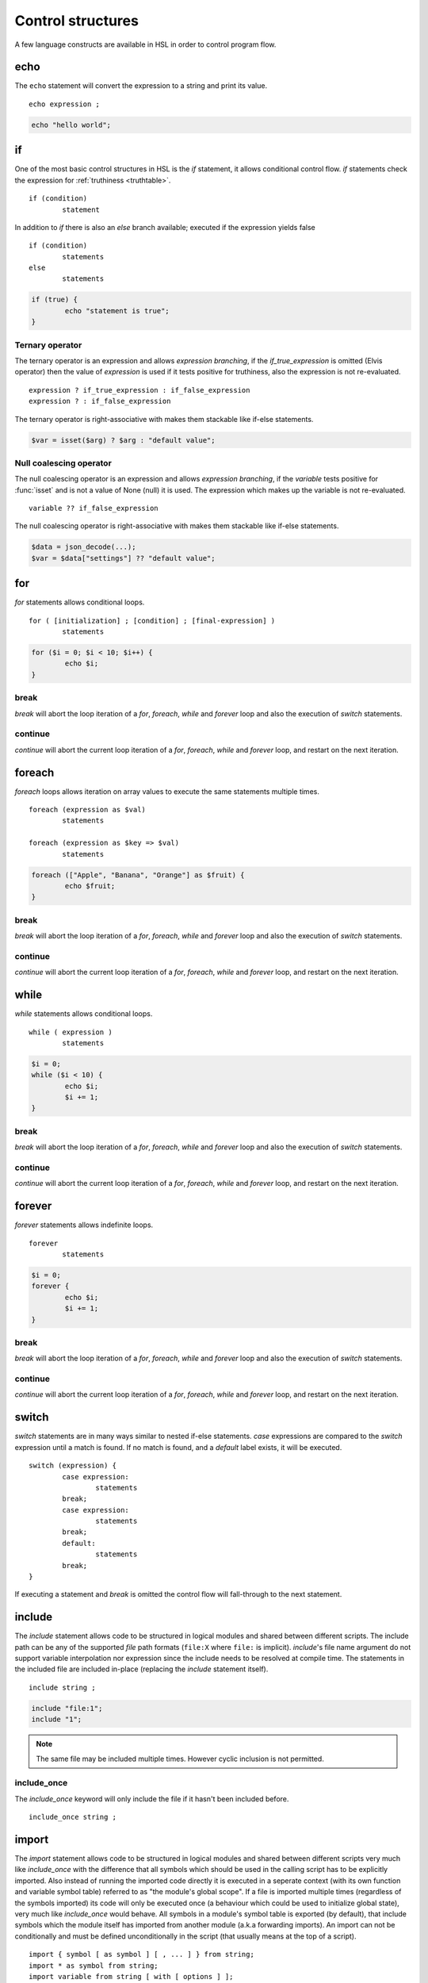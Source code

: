 Control structures
==================

A few language constructs are available in HSL in order to control program flow.

.. _echo:

echo
----

The ``echo`` statement will convert the expression to a string and print its value.

::

	echo expression ;

.. code-block:: hsl

	echo "hello world";

.. _if:

if
--

One of the most basic control structures in HSL is the `if` statement, it allows conditional control flow. `if` statements check the expression for :ref:`truthiness <truthtable>`.

::

	if (condition)
		statement

In addition to `if` there is also an `else` branch available; executed if the expression yields false

::

	if (condition)
		statements
	else
		statements

.. code-block:: hsl

	if (true) {
		echo "statement is true";
	}

Ternary operator
^^^^^^^^^^^^^^^^

The ternary operator is an expression and allows `expression branching`, if the `if_true_expression` is omitted (Elvis operator) then the value of `expression` is used if it tests positive for truthiness, also the expression is not re-evaluated.

::

	expression ? if_true_expression : if_false_expression
	expression ? : if_false_expression

The ternary operator is right-associative with makes them stackable like if-else statements.

.. code-block:: hsl

	$var = isset($arg) ? $arg : "default value";

Null coalescing operator
^^^^^^^^^^^^^^^^^^^^^^^^

The null coalescing operator is an expression and allows `expression branching`, if the `variable` tests positive for :func:`isset` and is not a value of None (null) it is used. The expression which makes up the variable is not re-evaluated.

::

	variable ?? if_false_expression

The null coalescing operator is right-associative with makes them stackable like if-else statements.

.. code-block:: hsl

	$data = json_decode(...);
	$var = $data["settings"] ?? "default value";

for
---

`for` statements allows conditional loops.

::

	for ( [initialization] ; [condition] ; [final-expression] )
		statements

.. code-block:: hsl

	for ($i = 0; $i < 10; $i++) {
		echo $i;
	}

break
^^^^^

`break` will abort the loop iteration of a `for`, `foreach`, `while` and `forever` loop and also the execution of `switch` statements.

continue
^^^^^^^^

`continue` will abort the current loop iteration of a `for`, `foreach`, `while` and `forever` loop, and restart on the next iteration.

foreach
-------

`foreach` loops allows iteration on array values to execute the same statements multiple times.

::

	foreach (expression as $val)
		statements

	foreach (expression as $key => $val)
		statements

.. code-block:: hsl

	foreach (["Apple", "Banana", "Orange"] as $fruit) {
		echo $fruit;
	}

break
^^^^^

`break` will abort the loop iteration of a `for`, `foreach`, `while` and `forever` loop and also the execution of `switch` statements.

continue
^^^^^^^^

`continue` will abort the current loop iteration of a `for`, `foreach`, `while` and `forever` loop, and restart on the next iteration.

while
-----

`while` statements allows conditional loops.

::

	while ( expression )
		statements

.. code-block:: hsl

	$i = 0;
	while ($i < 10) {
		echo $i;
		$i += 1;
	}

break
^^^^^

`break` will abort the loop iteration of a `for`, `foreach`, `while` and `forever` loop and also the execution of `switch` statements.

continue
^^^^^^^^

`continue` will abort the current loop iteration of a `for`, `foreach`, `while` and `forever` loop, and restart on the next iteration.

forever
-------

`forever` statements allows indefinite loops.

::

	forever
		statements

.. code-block:: hsl

	$i = 0;
	forever {
		echo $i;
		$i += 1;
	}

break
^^^^^

`break` will abort the loop iteration of a `for`, `foreach`, `while` and `forever` loop and also the execution of `switch` statements.

continue
^^^^^^^^

`continue` will abort the current loop iteration of a `for`, `foreach`, `while` and `forever` loop, and restart on the next iteration.

switch
------

`switch` statements are in many ways similar to nested if-else statements. `case` expressions are compared to the `switch` expression until a match is found. If no match is found, and a `default` label exists, it will be executed.

::

	switch (expression) {
		case expression:
			statements
		break;
		case expression:
			statements
		break;
		default:
			statements
		break;
	}

If executing a statement and `break` is omitted the control flow will fall-through to the next statement.

include
-------

The `include` statement allows code to be structured in logical modules and shared between different scripts. The include path can be any of the supported `file` path formats (``file:X`` where ``file:`` is implicit). `include`'s file name argument do not support variable interpolation nor expression since the include needs to be resolved at compile time. The statements in the included file are included in-place (replacing the `include` statement itself).

::

	include string ;

.. code-block:: hsl

	include "file:1";
	include "1";

.. note::

	The same file may be included multiple times. However cyclic inclusion is not permitted.

include_once
^^^^^^^^^^^^

The `include_once` keyword will only include the file if it hasn't been included before.

::

	include_once string ;

import
------

The `import` statement allows code to be structured in logical modules and shared between different scripts very much like `include_once` with the difference that all symbols which should be used in the calling script has to be explicitly imported. Also instead of running the imported code directly it is executed in a seperate context (with its own function and variable symbol table) referred to as "the module's global scope". If a file is imported multiple times (regardless of the symbols imported) its code will only be executed once (a behaviour which could be used to initialize global state), very much like `include_once` would behave. All symbols in a module's symbol table is exported (by default), that include symbols which the module itself has imported from another module (a.k.a forwarding imports). An import can not be conditionally and must be defined unconditionally in the script (that usually means at the top of a script).

::

	import { symbol [ as symbol ] [ , ... ] } from string;
	import * as symbol from string;
	import variable from string [ with [ options ] ];

.. code-block:: hsl

	import { foo, bar as baz, $x as $y } from "module";
	import { $x as $y } from "module";

.. note::

	The same file may be imported multiple times, but it will only be executed once. However cyclic inclusion is not permitted.

variables
^^^^^^^^^

A variable in the module's global scope may be imported into the global scope. An imported variables is imported by reference (and not by value), hence all changes to the variable in the module will be reflected by the imported variable. An import statement is not allowed to overwrite variables in the local scope (if a conflict occures, it should be imported under another name).

.. code-block:: hsl

	import { $x, $y as $z } from "module";

functions
^^^^^^^^^

A function in the module's global scope may be imported into the global scope. An imported function (when executed) is executed in the module's global scope. Hence, the `global` keyword imports from the module's global context.

.. code-block:: hsl

	import { v1, v2, v2 as vLatest } from "module";

.. _data_import:

data
^^^^

All content in a module/file can be imported as a variable using different import methods at compile time (chosen by file extensions), this has the benefit of doing the data import once and the data shared across all executions.

.. code-block:: hsl

	import $config from "config.json";
	import $lookup from "lookup.csv";
	import $data from "data.txt" with [ "array" => true ];

Currently there are data imports for the following file extensions.

+-----------+--------------+-------------+
| Extension | Function     | Import type |
+===========+==============+=============+
| .json     | json_decode  | any         |
+-----------+--------------+-------------+
| .csv      | csv_decode   | array       |
+-----------+--------------+-------------+
| .txt      | *n/a*        | string      |
+-----------+--------------+-------------+

The .json import behaviour can not be changed but default is to allow comments.

The .csv import behaviour can be changed with the following options.

   * **delimiter** (string) The format separator. The default is ``,``.
   * **header** (boolean) If the CSV data includes a header. The default is ``true``.
   * **schema** (array) A :func:`csv_decode` compatible CSV schema.

The .txt import behaviour can be changed with the following options.

   * **array** (boolean) Import the file line by line as an array (without the CRLF or LF delimiter). The default is ``false``.

wildcard
^^^^^^^^

Wildcard imports (``*``) allows you to import all variables and functions from a module to a namespace (static class).

.. code-block:: hsl

	import * as foo from "foo";
	foo::bar();
	echo foo::$x;

.. _user_function:

function
--------

It's possible to write new functions in HSL, and also to override builtin :doc:`functions <functions>`. A function may take any number of arguments and return a value using the :ref:`return` statement. If non-variadic arguments are specified, the number of argument given by the caller must match the number of required arguments in the function definition.

::

	function funcname() {
		return expression;
	}
	function funcname($arg1, $arg2) {
		return expression;
	}
	function funcname(...$argv) {
		return expression;
	}

.. warning::
	Recursion is not allowed.

Named functions
^^^^^^^^^^^^^^^

A function may be named (in order to be callable by its name) according to the regular expression pattern :regexp:`[a-zA-Z_]+[a-zA-Z0-9_]*` with the exception of reserved keywords. In order to prevent naming conflicts in the future with added reserved keywords; it may be a good idea to prefix the function name with a unique identifier like ``halon_func``.

``and`` ``array`` ``as`` ``barrier`` ``break`` ``builtin`` ``cache`` ``case`` ``class`` ``closure`` ``constructor`` ``continue`` ``default`` ``echo`` ``else`` ``false`` ``for`` ``foreach`` ``forever`` ``from`` ``function`` ``global`` ``if`` ``import`` ``include`` ``include_once`` ``isset`` ``not`` ``none`` ``object`` ``or`` ``private`` ``readonly`` ``return`` ``switch`` ``true`` ``unset`` ``while`` ``with``

You *should* avoid using keywords available in other general purpose languages and they may be added in the future. That includes keywords such as `for`, `this`, `protected`, `public` etc.

Function scope
**************

Named functions are scoped either in the global scope (if not defined inside another function) or function scoped (a nested scope, may access functions in the previous scope). They are unconditionally registered at compile-time (control flow is not taken into consideration). Hence it doesn't matter where in the scope it's defined (eg. before or after it's being called).

.. code-block:: hsl

	funcname("World");
	function funcname($name) {
		echo "Hello $name";
	}

.. note::
	Named functions are "hoisted".

Anonymous functions
^^^^^^^^^^^^^^^^^^^

The syntax for :ref:`anonymous functions <anonymous_functions>` are the same as for named functions, with the exception that the function name is omitted. Hence they must be called by their value and not by name.

::

	function (argument-list) {
		return expression;
	};

.. code-block:: hsl

	$variable = function ($name) {
		echo "Hello $name";
	};
	$variable("World");

.. note::

	An anonymous function may be used as an `immediately-invoked function expression` (IIFE), meaning it may be invoked directly.

	.. code-block:: hsl

		echo function ($name) {
			return "Hello $name";
		}("World");

.. _closure:

Closure functions
^^^^^^^^^^^^^^^^^

The difference between an anonymous function and a closure function is that a closure function may capture (close over) the environment in which it is created. An anonymous function can be converted to a closure by adding the `closure` keyword followed by a capture list after the function argument list. These variables are captured by reference from the parent scope (function or global) in which they are created.

::

	function (argument-list) closure (variable-list) {
		return expression;
	};

Most languages which implement closures capture (closes over) the entire scope (doesn't use the concept of a capture list). HSL does not with the reasoning that all variables are function local; if the entire scope were to be closed over ambiguities could easily arise, and secondly it allows the developer to explicitly state the intention of the code.

.. code-block:: hsl

	function makeCounter() {
		$n = 0;
		return [
			"inc" => function () closure ($n) { $n += 1; },
			"get" => function () closure ($n) { return $n; },
		];
	}
	$counter1 = makeCounter();
	$counter2 = makeCounter();

	$counter1["inc"]();

	echo $counter1["get"](); // 1
	echo $counter2["get"](); // still 0, $counter2 hasn't been updated

.. note::

	This feature is similar to the PHP implementation of closures (`use`) however HSL's `closure` statement captures by reference.

In order to capture by value, the following `immediately-invoked function expression` (IIFE) pattern may be used.

.. code-block:: hsl

	$i = 3;
	$f = function ($i) { return function () closure ($i) { return $i * $i; }; } ($i);
	$i = 10;
	echo $f(); // 3 * 3 = 9

.. _return:

return
^^^^^^

The `return` statement return a value from a function. If the expression is omitted a value of `none` is returned.

::

	function funcname() {
		return [ expression ];
	}

.. code-block:: hsl

	function funcname() {
		return 42;
	}

.. note::
	If the `return` statement is omitted and execution reached the end of the function, a value of `none` is returned. This is fine if the function is a `void` function.

Default argument
^^^^^^^^^^^^^^^^

Formal parameters may be initialized with a default value if not given by the caller. Default values may only defined as trailing parameters in the function definition. Constant expressions which can be evaluated during compile-time may be used as default values (e.g. ``$a = 10 * 1024`` and ``$a = []``).

::

	function funcname($arg1 = constant_expressions) {
		statements
	}

.. code-block:: hsl

	function hello($name = "World") {
   		return "Hello $name.";
	}
	echo hello(); // Hello World.
	echo hello("You"); // Hello You.

.. _variadicfunction:

Variadic function
^^^^^^^^^^^^^^^^^

Arbitrary-length argument lists are supported using the ``...$argument`` syntax when declaring a function, the rest of the arguments which were not picked up by an other named argument will be added to the last variable as an array. This variable has to be defined at the end of the argument list.

::

	function funcname($arg1, ...$argN) {
		statements
	}

.. code-block:: hsl

	function avg(...$values) {
		$r = 0;
		foreach ($values as $v)
			$r += $v;
		return $r / count($values);
	}

	$values = [0, 5, 10, 15];
	echo avg(...$values);

.. _global-keyword:

global
^^^^^^
The `global` statement allows variables to be imported in to a local function scope (by reference). If the variable is not defined at the time of execution (of the global statement) it will simply be marked as "global" and if later assigned; written back to the global scope once the function returns. If the variable that is imported to the function scope already exists in the function scope an error will be raised. If an imported variable is read-only, it will be read-only in the function scope as well.

::

	function funcname() {
		global $variable[, $variable [, ...]];
	}

.. code-block:: hsl

	function Deliver() {
		global $recipient;
		echo "Message sent to $recipient";
		builtin Deliver();
	}
	Deliver();

.. _function_calling:

Function calling
^^^^^^^^^^^^^^^^

.. _argumentunpacking:

Argument unpacking
******************

Argument unpacking make it possible to call a function with the arguments unpacked from an array at runtime, using the `spread` or `splat` operator (``...``). The calling rules still apply, the argument count must match. This make it easy to override function.

::

	funcname(...expression)
	$variable(...expression)

.. _builtin_keyword:

builtin
*******

The `builtin` statement allows you to explicitly call the builtin version of an overridden function.

::

	builtin funcname()
	builtin funcname

.. code-block:: hsl

	function strlen($str) {
		echo "strlen called with $str";
		return builtin strlen($str);
	}

	echo strlen("hello");

.. _class_statement:

class
-----

The `class` statement can be used to declare new types of classes. The `class-name` must be a valid function name. In order to create a new instance of a class (object) call the class by name using the function calling convention. Class instances (objects) are not copy on write and all copies reference the same object. The default visibility of class members are public.

::

	class class-name
	{
		constructor() {}

		$variable = initial-value;
		function function-name() {}

		private $variable = initial-value;
		private function-name() {};

		readonly $variable = initial-value;

		static $variable = initial-value;
		static function function-name() {}

		private static $variable = initial-value;
		private static function function-name() {}
	}

.. note::
	Names of functions and variables may not conflict, as it will cause a compile error.

constructor
^^^^^^^^^^^

The constructor (function) is a special function declared inside the class statement. This function (if it exist) is called when an object is created, all arguments from the class-name calling is passed to the constructor function. The constructor function supports all features of function calling (such as default arguments). The constructor is usually used to initialize object instance variables on the special ``$this`` variable.

.. code-block:: hsl

	class Foo
	{
		constructor($a, $b = 5) { $this->a = $a; }
	}
	$x = Foo(5);

.. note::

	There is no destructor. Objects are destructed (garbage collected) when they aren't referenced by anyone.

Instance
^^^^^^^^

An instance of a class is created by calling the name of the class (hence calling the constructor). This will create a special ``$this`` variable bound to the object. Property and method access is done with the :ref:`property access <propertyoperator>` operator (``->``) or :ref:`subscript <subscript>` operator (``[]``).

variables
*********

An instance variable is either defined in the class body or created on the ``$this`` object (variable) in the constructor function. At any time, new properites may be added and removed on the ``$this`` object.

.. code-block:: hsl

	class Foo
	{
		$y = 5;
		constructor() { $this->x = 5; }
	}
	$x = Foo();
	echo $x->x;
	echo $x->y;

functions
*********

A instance function is a function declared in a class statement and is only available on object instances. On execution it has access to the object's ``$this`` variable.

.. code-block:: hsl

	class Foo
	{
		function setX() { $this->x = 5; }
	}
	$x = Foo();
	echo $x->setX();

Static
^^^^^^

A static function or variable is not bound to a class instance instead they are only scoped by the class name using the :ref:`scope resolution <scopeoperator>` operator (``::``). Static members are not available on instance objects.

variables
*********

A static variable is declared within a class statement using the `static` keyword. A static variable is namespaced to the scope of the class name and it's initialized at compile time (but can be updated and used at runtime). A static variable can only be initialized to a constant expressions which can be evaluated during compile-time.

.. code-block:: hsl

	class Foo
	{
		static $x = 10;
	}
	echo Foo::$x;

functions
*********

A static function is declared within a class statement using the `static` keyword. A static function is namespaced to the scope of the class name. On execution it does not has access to a ``$this`` variable. Instead to hold state, a static function usually use static class variables.

.. code-block:: hsl

	class Foo
	{
		static $x = 10;
		static function getX() { return Foo::$x; }
	}
	echo Foo::getX();

Visibility
^^^^^^^^^^

The default visibility of class members are public. However both instance- and static -variables and functions can be declared as private.

private
*******

Variables and functions may be declared as private, in which case they can only be accessed from within other function on the same instance or class.

.. code-block:: hsl

	class Foo
	{
		function publicAPI() { $this->do(); }
		private function do() { }

		static function publicAPI2() { Foo::do2(); }
		private static function do2() { }
	}
	$x = Foo();
	$x->publicAPI();
	Foo::publicAPI2();

Permissions
^^^^^^^^^^^

The default permissions of public class variable allows for read and write access.

readonly
********

Variables may be declared as readonly, in which case they can only be written to from within function on the same instance.

.. code-block:: hsl

	class Foo
	{
		readonly $count = 0;

		function inc() { $this->count += 1; }
	}
	$x = Foo();
	$x->inc();
	echo $x->count; // 1
	$x->count = 2; // Error

cache
-----

The `cache` statement can be prepended to any named function call. It will cache the function call in a process wide cache. If the same call is done and the result is already in its cache the function will not be executed again, instead the previous result will be used. The cache take the function name and argument values into account when caching.

::

	cache [ cache-option [, cache-option [, ...]]] [builtin] funcname()

The following cache options are available.

   * **ttl** (number) Time to Live (TTL) in seconds for the cache entry if added to the cache during the call. The default time is ``60`` seconds.
   * **ttl_override** (array) An associative array where the key is the `return value` and the value is the overridden `ttl` to be used.
   * **ttl_function** (function) A function taking one argument (the function's `return value`) and returning the `ttl` to be used.
   * **update_function** (function) A function called at cache updates; taking two arguments (the `old` and `new` value) and returning the value to be used and cached.
   * **argv_filter** (array) A list of argument indexes (starting at 1) which should make this cache entry unique. The default is to use all arguments.
   * **force** (boolean) Force a cache-miss. The default is ``false``.
   * **size** (number) The size of the cache (a cache is namespace + function-name). The default is ``32``.
   * **namespace** (string) Custom namespace so that multiple caches can be created per function name. The default is an empty string.
   * **per_message** (boolean) Create a per-message cache (can be used in certain contexts). The default is ``false``.
   * **lru** (boolean) If the cache is full and a cache-miss occur it will remove the Least Recently Used (LRU) entry in order to be able to store the new entry. The default is ``true``.

  There are some special namespaces which are reserved. However, they may still be used with caution.

  * **$messageid** This namespace is used to implement the per-message cache.
  * **"file:X"** This namespace may be used to cache functions using files. It's cleared when the file is changed.

  .. code-block:: hsl

  	// cache both the json_decode() and http() request
	function json_decode_and_http(...$args) {
		    return json_decode(http(...$args));
	}
	$list = cache [] json_decode_and_http("http://api.example.com/v1/get/list");

.. warning::

	Not all functions should be cached. If calls cannot be distinguished by their arguments or if they have side-effects (like Deliver), bad things will happen.

	.. code-block:: hsl

		if (cache [] ScanRPD() == 100)  // The same (and incorrect) result will be used for multiple messages
		    cache [] Reject();          // Reject will only happen once...
		Deliver();                      // ...and all other messages will be delivered.

.. note::

	By default (if not distinguish by `namespace`), all cached calls to the same function name share the same cache bucket, consequently the cache statement with the smallest size set the effective max size for that cache. It's recommended to use different `namespaces` for unrelated function calls.

.. _barrier:

barrier
-------

A `barrier` is `named` mutually exclusive scope, only one execution is allowed to enter the same named scope (applies to all thread). Waiters are queued for execution in random order. Optionally with every barrier comes a shared variable (`shared memory`) which data is shared among executions. Barries share the same memory and lock as the :ref:`memoy<shared_memory>` functions.

::

	barrier statement {
		statements
	}
	barrier statement => variable {
		statements
	}

.. code-block:: hsl

	barrier "counter" => $var {
		$var = isset($var) ? $var : 0;
		echo $var;
		$var += 1;
	}